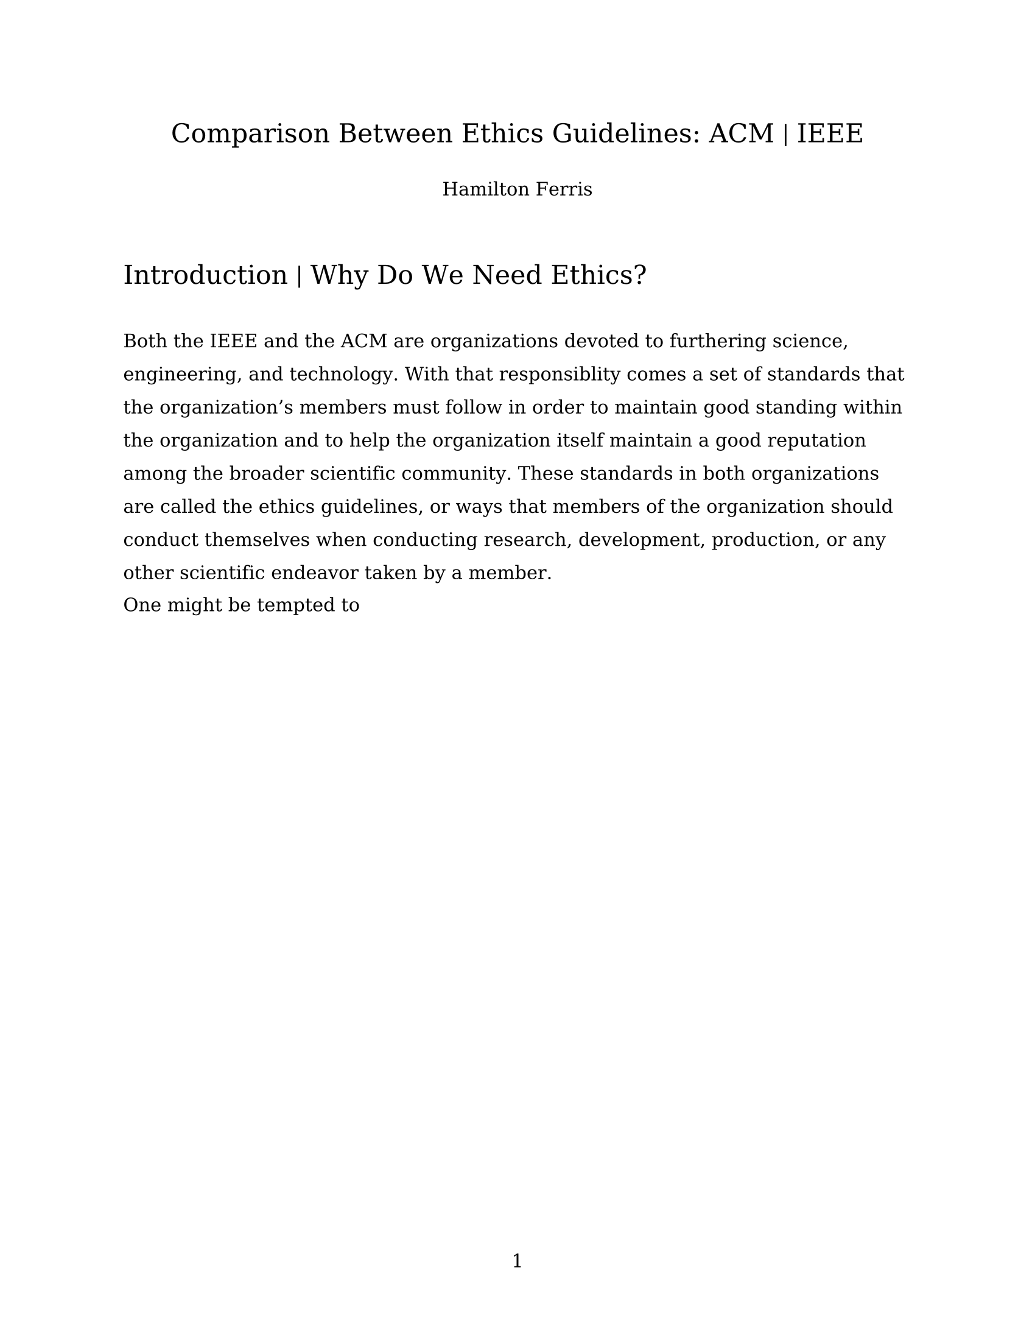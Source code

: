 #set page("us-letter", numbering: "1")
#set text(
  font: "DejaVu Math TeX Gyre",
  weight: "black",

)
#align(center)[
  = *Comparison Between Ethics Guidelines: ACM | IEEE*
  #linebreak()
  Hamilton Ferris
]

#linebreak()

= Introduction | Why Do We Need Ethics?

#linebreak()

#set block(spacing: 1em)
#set text(
  size: 1em,
  weight: "regular"
)
#set par(
  leading: 1.05em
)

Both the IEEE and the ACM are organizations devoted to furthering science, engineering, and technology. With that responsiblity
comes a set of standards that the organization's members must follow in order to maintain good standing within the organization
and to help the organization itself maintain a good reputation among the broader scientific community. These standards in both
organizations are called the ethics guidelines, or ways that members of the organization should conduct themselves when conducting
research, development, production, or any other scientific endeavor taken by a member.

One might be tempted to 


